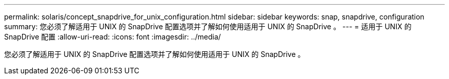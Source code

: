 ---
permalink: solaris/concept_snapdrive_for_unix_configuration.html 
sidebar: sidebar 
keywords: snap, snapdrive, configuration 
summary: 您必须了解适用于 UNIX 的 SnapDrive 配置选项并了解如何使用适用于 UNIX 的 SnapDrive 。 
---
= 适用于 UNIX 的 SnapDrive 配置
:allow-uri-read: 
:icons: font
:imagesdir: ../media/


[role="lead"]
您必须了解适用于 UNIX 的 SnapDrive 配置选项并了解如何使用适用于 UNIX 的 SnapDrive 。
